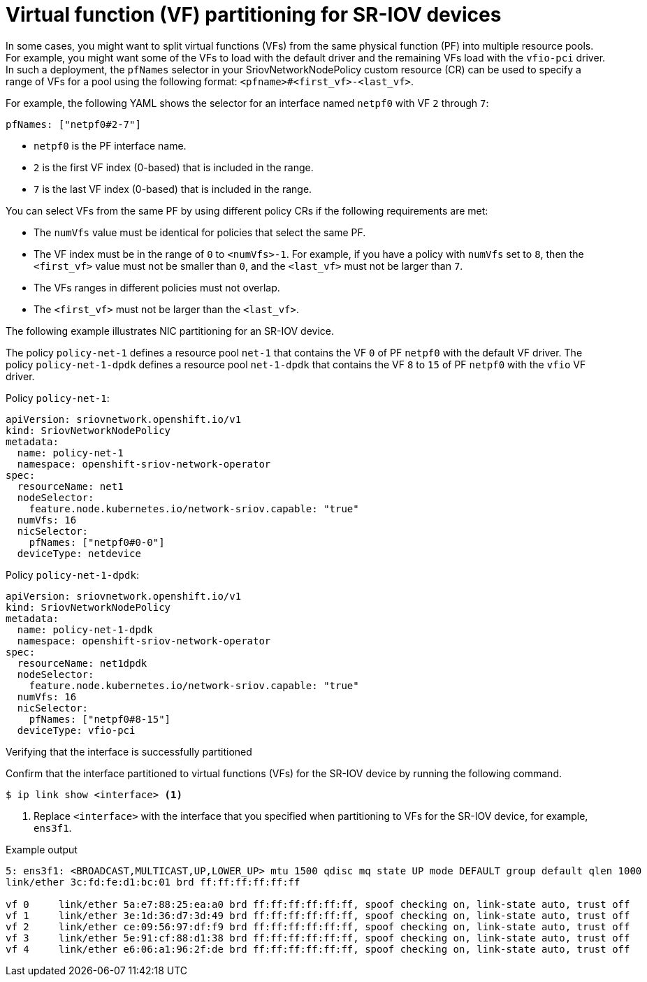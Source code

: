 // Module included in the following assemblies:
//
// * networking/hardware_networks/configuring-sriov-device.adoc

:_mod-docs-content-type: REFERENCE
[id="nw-sriov-nic-partitioning_{context}"]
= Virtual function (VF) partitioning for SR-IOV devices

In some cases, you might want to split virtual functions (VFs) from the same physical function (PF) into multiple resource pools.
For example, you might want some of the VFs to load with the default driver and the remaining VFs load with the `vfio-pci` driver.
In such a deployment, the `pfNames` selector in your SriovNetworkNodePolicy custom resource (CR) can be used to specify a range of VFs for a pool using the following format: `<pfname>#<first_vf>-<last_vf>`.

For example, the following YAML shows the selector for an interface named `netpf0` with VF `2` through `7`:

[source,yaml]
----
pfNames: ["netpf0#2-7"]
----

* `netpf0` is the PF interface name.
* `2` is the first VF index (0-based) that is included in the range.
* `7` is the last VF index (0-based) that is included in the range.

You can select VFs from the same PF by using different policy CRs if the following requirements are met:

* The `numVfs` value must be identical for policies that select the same PF.
* The VF index must be in the range of `0` to `<numVfs>-1`. For example, if you have a policy with `numVfs` set to `8`, then the `<first_vf>` value must not be smaller than `0`, and the `<last_vf>` must not be larger than `7`.
* The VFs ranges in different policies must not overlap.
* The `<first_vf>` must not be larger than the `<last_vf>`.

The following example illustrates NIC partitioning for an SR-IOV device.

The policy `policy-net-1` defines a resource pool `net-1` that contains the VF `0` of PF `netpf0` with the default VF driver.
The policy `policy-net-1-dpdk` defines a resource pool `net-1-dpdk` that contains the VF `8` to `15` of PF `netpf0` with the `vfio` VF driver.

Policy `policy-net-1`:

[source,yaml]
----
apiVersion: sriovnetwork.openshift.io/v1
kind: SriovNetworkNodePolicy
metadata:
  name: policy-net-1
  namespace: openshift-sriov-network-operator
spec:
  resourceName: net1
  nodeSelector:
    feature.node.kubernetes.io/network-sriov.capable: "true"
  numVfs: 16
  nicSelector:
    pfNames: ["netpf0#0-0"]
  deviceType: netdevice
----

Policy `policy-net-1-dpdk`:

[source,yaml]
----
apiVersion: sriovnetwork.openshift.io/v1
kind: SriovNetworkNodePolicy
metadata:
  name: policy-net-1-dpdk
  namespace: openshift-sriov-network-operator
spec:
  resourceName: net1dpdk
  nodeSelector:
    feature.node.kubernetes.io/network-sriov.capable: "true"
  numVfs: 16
  nicSelector:
    pfNames: ["netpf0#8-15"]
  deviceType: vfio-pci
----

.Verifying that the interface is successfully partitioned
Confirm that the interface partitioned to virtual functions (VFs) for the SR-IOV device by running the following command.

[source,terminal]
----
$ ip link show <interface> <1>
----

<1> Replace `<interface>` with the interface that you specified when partitioning to VFs for the SR-IOV device, for example, `ens3f1`.

.Example output
[source,terminal]
----
5: ens3f1: <BROADCAST,MULTICAST,UP,LOWER_UP> mtu 1500 qdisc mq state UP mode DEFAULT group default qlen 1000
link/ether 3c:fd:fe:d1:bc:01 brd ff:ff:ff:ff:ff:ff

vf 0     link/ether 5a:e7:88:25:ea:a0 brd ff:ff:ff:ff:ff:ff, spoof checking on, link-state auto, trust off
vf 1     link/ether 3e:1d:36:d7:3d:49 brd ff:ff:ff:ff:ff:ff, spoof checking on, link-state auto, trust off
vf 2     link/ether ce:09:56:97:df:f9 brd ff:ff:ff:ff:ff:ff, spoof checking on, link-state auto, trust off
vf 3     link/ether 5e:91:cf:88:d1:38 brd ff:ff:ff:ff:ff:ff, spoof checking on, link-state auto, trust off
vf 4     link/ether e6:06:a1:96:2f:de brd ff:ff:ff:ff:ff:ff, spoof checking on, link-state auto, trust off
----